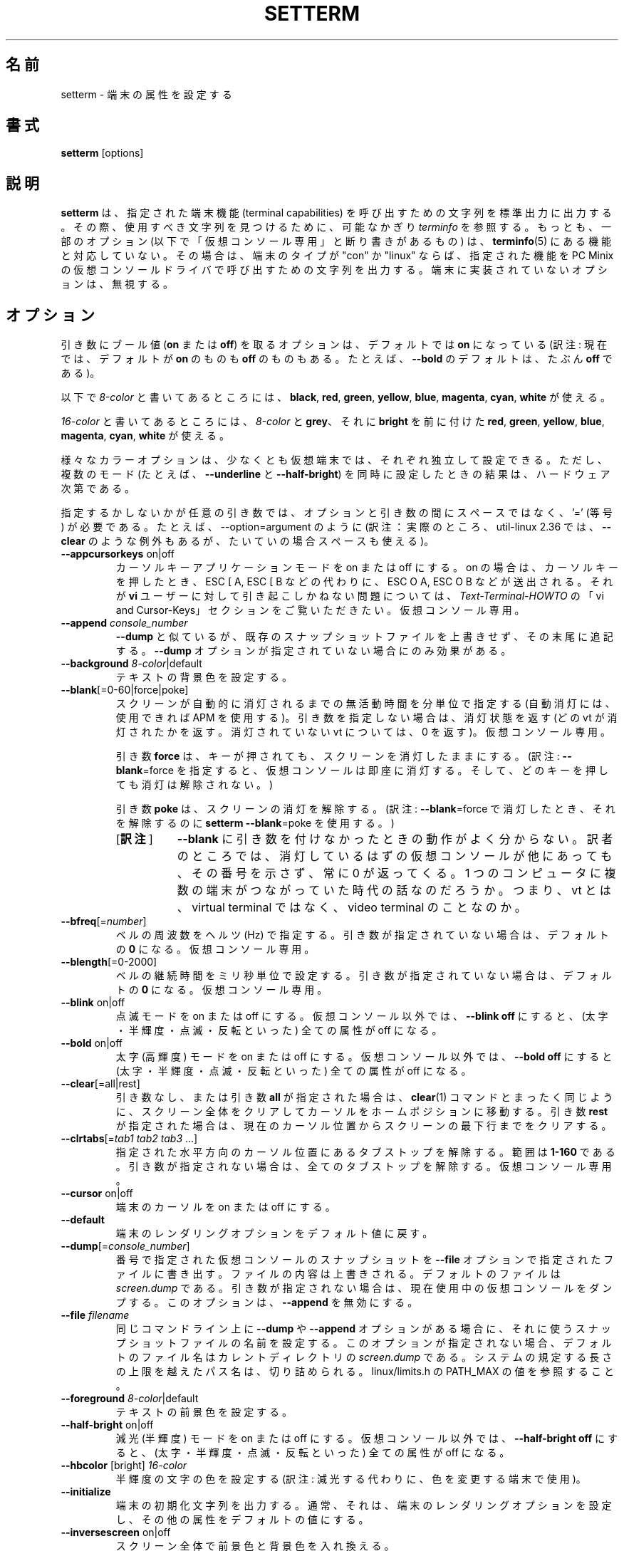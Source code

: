 .\" Copyright 1990 Gordon Irlam (gordoni@cs.ua.oz.au)
.\" Copyright 1992 Rickard E. Faith (faith@cs.unc.edu)
.\" Copyright 2000 Colin Watson (cjw44@cam.ac.uk)
.\" Do not restrict distribution.
.\" May be distributed under the GNU General Public License
.\"
.\"*******************************************************************
.\"
.\" This file was generated with po4a. Translate the source file.
.\"
.\"*******************************************************************
.\"
.\" Japanese Version Copyright (c) 2001-2021 Yuichi SATO
.\"         and 2021 Yoichi Chonan,
.\"         all rights reserved.
.\" Translated Sun Feb 11 00:25:28 JST 2001
.\"         by Yuichi SATO <sato@complex.eng.hokudai.ac.jp>
.\" Updated & Modified Sat May  1 17:54:48 JST 2004
.\"         by Yuchis SATO <ysato444@yahoo.co.jp>
.\" Updated & Modified (util-linux 2.36) Sun Feb 21 09:42:44 JST 2021
.\"         by Yuchis SATO <ysato444@ybb.ne.jp>
.\"         and Yoichi Chonan <cyoichi@maple.ocn.ne.jp>
.\"
.\" WORD:        extra bright    高輝度
.\" WORD:        half-brigtness  半輝度
.\" WORD:        blink           点滅
.\" WORD:        dim             減光
.\"
.TH SETTERM 1 "May 2014" util\-linux "User Commands"
.SH 名前
setterm \- 端末の属性を設定する
.SH 書式
\fBsetterm\fP [options]
.SH 説明
\fBsetterm\fP は、指定された端末機能 (terminal capabilities)
を呼び出すための文字列を標準出力に出力する。
その際、使用すべき文字列を見つけるために、
可能なかぎり \fIterminfo\fP を参照する。もっとも、一部のオプション
(以下で「仮想コンソール専用」と断り書きがあるもの) は、\fBterminfo\fP(5)
にある機能と対応していない。その場合は、端末のタイプが
"con" か "linux" ならば、指定された機能を PC Minix
の仮想コンソールドライバで呼び出すための文字列を出力する。
端末に実装されていないオプションは、無視する。
.SH オプション
引き数にブール値 (\fBon\fP または \fBoff\fP) を取るオプションは、デフォルトでは
\fBon\fP になっている (訳注: 現在では、デフォルトが \fBon\fP のものも \fBoff\fP
のものもある。たとえば、\fB\-\-bold\fP のデフォルトは、たぶん \fBoff\fP である)。
.P
以下で \fI8\-color\fP と書いてあるところには、\fBblack\fP, \fBred\fP, \fBgreen\fP,
\fByellow\fP, \fBblue\fP, \fBmagenta\fP, \fBcyan\fP, \fBwhite\fP が使える。
.P
\fI16\-color\fP と書いてあるところには、\fI8\-color\fP と \fBgrey\fP、それに
\fBbright\fP を前に付けた  \fBred\fP, \fBgreen\fP, \fByellow\fP, \fBblue\fP,
\fBmagenta\fP, \fBcyan\fP, \fBwhite\fP が使える。
.P
様々なカラーオプションは、少なくとも仮想端末では、それぞれ独立して設定できる。
ただし、複数のモード (たとえば、\fB\-\-underline\fP と \fB\-\-half\-bright\fP)
を同時に設定したときの結果は、ハードウェア次第である。
.PP
指定するかしないかが任意の引き数では、オプションと引き数の間にスペースではなく、'='
(等号) が必要である。たとえば、\-\-option=argument のように
(訳注：実際のところ、util\-linux 2.36 では、\fB\-\-clear\fP
のような例外もあるが、たいていの場合スペースも使える)。
.TP 
\fB\-\-appcursorkeys\fP on|off
カーソルキーアプリケーションモードを on または off にする。on
の場合は、カーソルキーを押したとき、ESC [ A, ESC [ B
などの代わりに、ESC O A, ESC O B などが送出される。それが \fBvi\fP
ユーザーに対して引き起こしかねない問題については、\fIText\-Terminal\-HOWTO\fP
の「vi and Cursor\-Keys」セクションをご覧いただきたい。仮想コンソール専用。
.TP 
\fB\-\-append\fP \fIconsole_number\fP
\fB\-\-dump\fP と似ているが、既存のスナップショットファイルを上書きせず、その末尾に追記する。
\fB\-\-dump\fP オプションが指定されていない場合にのみ効果がある。
.TP 
\fB\-\-background\fP \fI8\-color\fP|default
テキストの背景色を設定する。
.TP 
\fB\-\-blank\fP[=0\-60|force|poke]
スクリーンが自動的に消灯されるまでの無活動時間を分単位で指定する
(自動消灯には、使用できれば APM
を使用する)。引き数を指定しない場合は、消灯状態を返す
(どの vt が消灯されたかを返す。消灯されていない vt については、0
を返す)。仮想コンソール専用。
.sp
引き数 \fBforce\fP は、キーが押されても、スクリーンを消灯したままにする。
(訳注: \fB\-\-blank\fP=force を指定すると、仮想コンソールは即座に消灯する。
そして、どのキーを押しても消灯は解除されない。)
.sp
引き数 \fBpoke\fP は、スクリーンの消灯を解除する。(訳注: \fB\-\-blank\fP=force
で消灯したとき、それを解除するのに \fBsetterm \-\-blank\fP=poke を使用する。)
.RS
.IP "[\fB訳注\fP]" 8
\fB\-\-blank\fP に引き数を付けなかったときの動作がよく分からない。
訳者のところでは、消灯しているはずの仮想コンソールが他にあっても、その番号を示さず、常に
0 が返ってくる。1 つのコンピュータに複数の端末がつながっていた時代の話なのだろうか。
つまり、vt とは、virtual terminal ではなく、video terminal のことなのか。
.RE
.TP 
\fB\-\-bfreq\fP[=\fInumber\fP]
ベルの周波数をヘルツ (Hz) で指定する。引き数が指定されていない場合は、デフォルトの
\fB0\fP になる。仮想コンソール専用。
.TP 
\fB\-\-blength\fP[=0\-2000]
ベルの継続時間をミリ秒単位で設定する。引き数が指定されていない場合は、デフォルトの
\fB0\fP になる。仮想コンソール専用。
.TP 
\fB\-\-blink\fP on|off
点滅モードを on または off にする。 仮想コンソール以外では、\fB\-\-blink off\fP
にすると、(太字・半輝度・点滅・反転といった) 全ての属性が off になる。
.TP 
\fB\-\-bold\fP on|off
太字 (高輝度) モードを on または off にする。仮想コンソール以外では、\fB\-\-bold off\fP
にすると (太字・半輝度・点滅・反転といった) 全ての属性が off になる。
.TP 
\fB\-\-clear\fP[=all|rest]
引き数なし、または引き数 \fBall\fP が指定された場合は、\fBclear\fP(1)
コマンドとまったく同じように、スクリーン全体をクリアしてカーソルをホームポジションに移動する。
引き数 \fBrest\fP
が指定された場合は、現在のカーソル位置からスクリーンの最下行までをクリアする。
.TP 
\fB\-\-clrtabs\fP[=\fItab1 tab2 tab3\fP ...]
指定された水平方向のカーソル位置にあるタブストップを解除する。範囲は \fB1\-160\fP
である。引き数が指定されない場合は、全てのタブストップを解除する。仮想コンソール専用。
.TP 
\fB\-\-cursor\fP on|off
端末のカーソルを on または off にする。
.TP 
\fB\-\-default\fP
端末のレンダリングオプションをデフォルト値に戻す。
.TP 
\fB\-\-dump\fP[=\fIconsole_number\fP]
番号で指定された仮想コンソールのスナップショットを \fB\-\-file\fP
オプションで指定されたファイルに書き出す。ファイルの内容は上書きされる。
デフォルトのファイルは \fIscreen.dump\fP
である。引き数が指定されない場合は、現在使用中の仮想コンソールをダンプする。
このオプションは、\fB\-\-append\fP を無効にする。
.TP 
\fB\-\-file\fP \fIfilename\fP
同じコマンドライン上に \fB\-\-dump\fP や \fB\-\-append\fP
オプションがある場合に、それに使うスナップショットファイルの名前を設定する。
このオプションが指定されない場合、デフォルトのファイル名はカレントディレクトリの
\fIscreen.dump\fP である。システムの規定する長さの上限を越えたパス名は、切り詰められる。
linux/limits.h の PATH_MAX の値を参照すること。
.TP 
\fB\-\-foreground\fP \fI8\-color\fP|default
テキストの前景色を設定する。
.TP 
\fB\-\-half\-bright\fP on|off
減光 (半輝度) モードを on または off
にする。仮想コンソール以外では、\fB\-\-half\-bright off\fP
にすると、(太字・半輝度・点滅・反転といった) 全ての属性が off になる。
.TP 
\fB\-\-hbcolor\fP [bright] \fI16\-color\fP
半輝度の文字の色を設定する (訳注: 減光する代わりに、色を変更する端末で使用)。
.TP 
\fB\-\-initialize\fP
端末の初期化文字列を出力する。
通常、それは、端末のレンダリングオプションを設定し、その他の属性をデフォルトの値にする。
.TP 
\fB\-\-inversescreen\fP on|off
スクリーン全体で前景色と背景色を入れ換える。
.TP 
\fB\-\-linewrap\fP on|off
行がいっぱいになったとき、端末上の表示を次の行に続けるか否かを設定する。
.TP 
\fB\-\-msg\fP on|off
カーネルの \fBprintk\fP()
によるメッセージをコンソールに送出するか否かを設定する。仮想コンソール専用。
.RS
.IP "[\fB訳注\fP]" 8
コンソール出力の閾値であるロギングレベルが、現在いくつに設定されているかを知るには、
\fBcat /proc/sys/kernel/printk\fP を実行すればよい。
その出力の一番左側の数値が現在のロギングレベルである。
各数値の意味については、\fBsyslog\fP(2)
に説明がある。次の項目 \fB\-\-msglevel\fP も参照。
.RE
.TP 
\fB\-\-msglevel\fP 0\-8
カーネルの \fBprintk()\fP
によるメッセージに対する、コンソールのロギングレベルを設定する。
ここで設定したレベルよりも高い重大度を持つ (等しいレベルは含まない)
全てのメッセージが、コンソールに表示されることになる
(訳注: レベルの数値が小さいほど、重大度は高い)。
従って、ロギングレベルを \fB8\fP に設定すると、全てのカーネルメッセージが表示される。
なお、ロギングレベル \fB0\fP は \fB\-\-msg on\fP
と同じ効果がある。カーネルメッセージのロギングのインターフェースとしては、
\fBklogd\fP(8) の方が使いやすいかもしれない。
.sp
仮想コンソール専用。
.RS
.IP "[\fB訳注\fP]" 8
ロギングレベルは、0 から 7 まであり、それぞれ emerg, alert, crit, err,
warning, notice, info, debug という重大度に対応する。詳しくは、\fBsyslog\fP(2)
の \fBThe log level\fP セクションなどを参照していただきたい。
.RE
.TP 
\fB\-\-powerdown\fP[=0\-60]
VESA パワーダウンまでの時間を分単位で設定する。引き数を指定しない場合は、デフォルトの
\fB0\fP になる (すなわち、パワーダウンを行わない)。この時間が経過すると、
コンソールが消灯している場合は vsync
サスペンドモードになり、モニタがサスペンドモードの場合はパワーダウンモードになる。
.TP 
\fB\-\-powersave\fP \fImode\fP
以下の値が \fImode\fP に指定できる。
.RS
.TP 
\fBvsync|on\fP
モニタを VESA vsync サスペンドモードにする。
.TP 
\fBhsync\fP
モニタを VESA hsync サスペンドモードにする。
.TP 
\fBpowerdown\fP
モニタを VESA パワーダウンモードにする。
.TP 
\fBoff\fP
モニタの VESA パワーセーブ機能を off にする。
.RE
.TP 
\fB\-\-regtabs\fP[=1\-160]
全てのタブストップを解除して、通常のタブストップパターンを設定する。
タブ位置は、指定した数値ごとに置かれる。引き数を指定しない場合は、デフォルトの
\fB8\fP が使用される。仮想コンソール専用。
.TP 
\fB\-\-repeat\fP on|off
キーボードリピートを on または off にする。仮想コンソール専用。
.TP 
\fB\-\-reset\fP
端末リセット文字列を出力する。通常、それは、端末を起動時の状態にリセットする。
.TP 
\fB\-\-resize\fP
行と列の最大の大きさを見積もって、端末のサイズをリセットする。
これは、実際の大きさとカーネルの端末ドライバーがうまく噛み合っていないとき、役に立つ。
特筆すべき使用例は、シリアルコンソールの場合だ。そこでは \fBioctl\fP(3p)
を使わず、バイトストリームとブレークのみを使用しているのである。
.TP 
\fB\-\-reverse\fP on|off
ビデオの反転モードを on または off にする。仮想コンソール以外では、\fB\-\-reverse off\fP
にすると、(太字・半輝度・点滅・反転といった) 全ての属性が off になる。
.TP 
\fB\-\-store\fP
端末の現在のレンダリングオプション (前景色と背景色)
を、デフォルトにリセットする際に使用する値として保存する。仮想コンソール専用。
.TP 
\fB\-\-tabs\fP[=\fItab1 tab2 tab3\fP ...]
指定された水平方向のカーソル位置にタブストップを設定する。範囲は \fB1\-160\fP
である。引き数を指定しない場合は、現在のタブストップの設定を表示する。
.TP 
\fB\-\-term\fP \fIterminal_name\fP
環境変数 TERM を上書きする。
.TP 
\fB\-\-ulcolor\fP [bright] \fI16\-color\fP
下線を引かれる文字の色を設定する
(訳注: 下線を引く代わりに、色を変更する端末で使用)。仮想コンソール専用。
.TP 
\fB\-\-underline\fP on|off
下線モードを on または off にする。
.TP 
\fB\-\-version\fP
バージョン情報を表示して終了する。
.TP 
\fB\-\-help\fP
ヘルプを表示して終了する。
.SH 互換性
バージョン 2.25 以来、\fBsetterm\fP は、昔からのハイフン 1 つの長いオプション
(たとえば \fB\-help\fP) に加えて、ハイフン 2 つの長いオプション
(たとえば \fB\-\-help\fP) をサポートしている。スクリプト内では、後方互換のため、ハイフン
2 つよりハイフン 1 つを使う方がよい。現在のところ、ハイフン
1 つの互換性を止める計画はなく、またそうする正当な理由もない。
.SH バグ
Minix 版と Linux 版の違いが、この文書には書かれていない。
.SH 関連項目
\fBstty\fP(1), \fBtput\fP(1), \fBtty\fP(4), \fBterminfo\fP(5)
.SH 入手方法
この setterm コマンドは、util\-linux パッケージの一部であり、Linux Kernel Archive
<https://www.kernel.org/pub/linux/utils/util\-linux/>
から入手できる。
